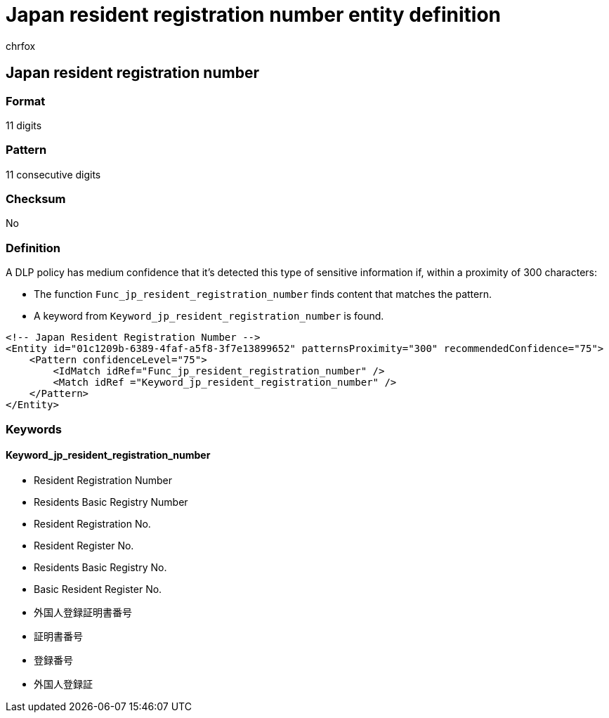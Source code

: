 = Japan resident registration number entity definition
:audience: Admin
:author: chrfox
:description: Japan resident registration number sensitive information type entity definition.
:f1.keywords: ["CSH"]
:f1_keywords: ["ms.o365.cc.UnifiedDLPRuleContainsSensitiveInformation"]
:feedback_system: None
:hideEdit: true
:manager: laurawi
:ms.author: chrfox
:ms.collection: ["M365-security-compliance"]
:ms.date:
:ms.localizationpriority: medium
:ms.service: O365-seccomp
:ms.topic: reference
:recommendations: false
:search.appverid: MET150

== Japan resident registration number

=== Format

11 digits

=== Pattern

11 consecutive digits

=== Checksum

No

=== Definition

A DLP policy has medium confidence that it's detected this type of sensitive information if, within a proximity of 300 characters:

* The function `Func_jp_resident_registration_number` finds content that matches the pattern.
* A keyword from `Keyword_jp_resident_registration_number` is found.

[,xml]
----
<!-- Japan Resident Registration Number -->
<Entity id="01c1209b-6389-4faf-a5f8-3f7e13899652" patternsProximity="300" recommendedConfidence="75">
    <Pattern confidenceLevel="75">
        <IdMatch idRef="Func_jp_resident_registration_number" />
        <Match idRef ="Keyword_jp_resident_registration_number" />
    </Pattern>
</Entity>
----

=== Keywords

==== Keyword_jp_resident_registration_number

* Resident Registration Number
* Residents Basic Registry Number
* Resident Registration No.
* Resident Register No.
* Residents Basic Registry No.
* Basic Resident Register No.
* 外国人登録証明書番号
* 証明書番号
* 登録番号
* 外国人登録証
